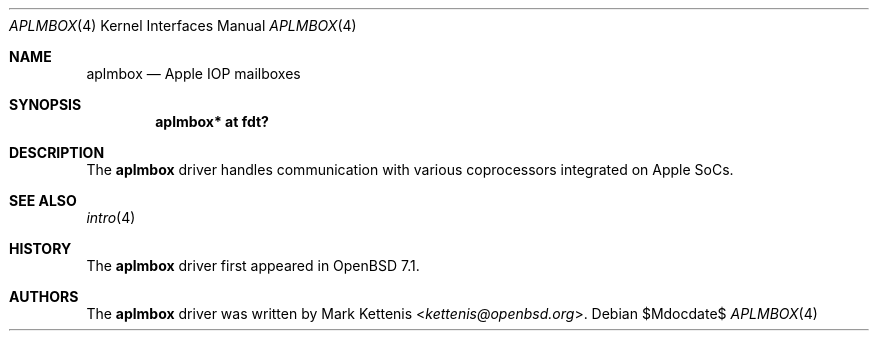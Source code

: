 .\"	$OpenBSD$
.\"
.\" Copyright (c) 2021 Mark Kettenis <kettenis@openbsd.org>
.\"
.\" Permission to use, copy, modify, and distribute this software for any
.\" purpose with or without fee is hereby granted, provided that the above
.\" copyright notice and this permission notice appear in all copies.
.\"
.\" THE SOFTWARE IS PROVIDED "AS IS" AND THE AUTHOR DISCLAIMS ALL WARRANTIES
.\" WITH REGARD TO THIS SOFTWARE INCLUDING ALL IMPLIED WARRANTIES OF
.\" MERCHANTABILITY AND FITNESS. IN NO EVENT SHALL THE AUTHOR BE LIABLE FOR
.\" ANY SPECIAL, DIRECT, INDIRECT, OR CONSEQUENTIAL DAMAGES OR ANY DAMAGES
.\" WHATSOEVER RESULTING FROM LOSS OF USE, DATA OR PROFITS, WHETHER IN AN
.\" ACTION OF CONTRACT, NEGLIGENCE OR OTHER TORTIOUS ACTION, ARISING OUT OF
.\" OR IN CONNECTION WITH THE USE OR PERFORMANCE OF THIS SOFTWARE.
.\"
.Dd $Mdocdate$
.Dt APLMBOX 4 arm64
.Os
.Sh NAME
.Nm aplmbox
.Nd Apple IOP mailboxes
.Sh SYNOPSIS
.Cd "aplmbox* at fdt?"
.Sh DESCRIPTION
The
.Nm
driver handles communication with various coprocessors integrated on
Apple SoCs.
.Sh SEE ALSO
.Xr intro 4
.Sh HISTORY
The
.Nm
driver first appeared in
.Ox 7.1 .
.Sh AUTHORS
.An -nosplit
The
.Nm
driver was written by
.An Mark Kettenis Aq Mt kettenis@openbsd.org .
